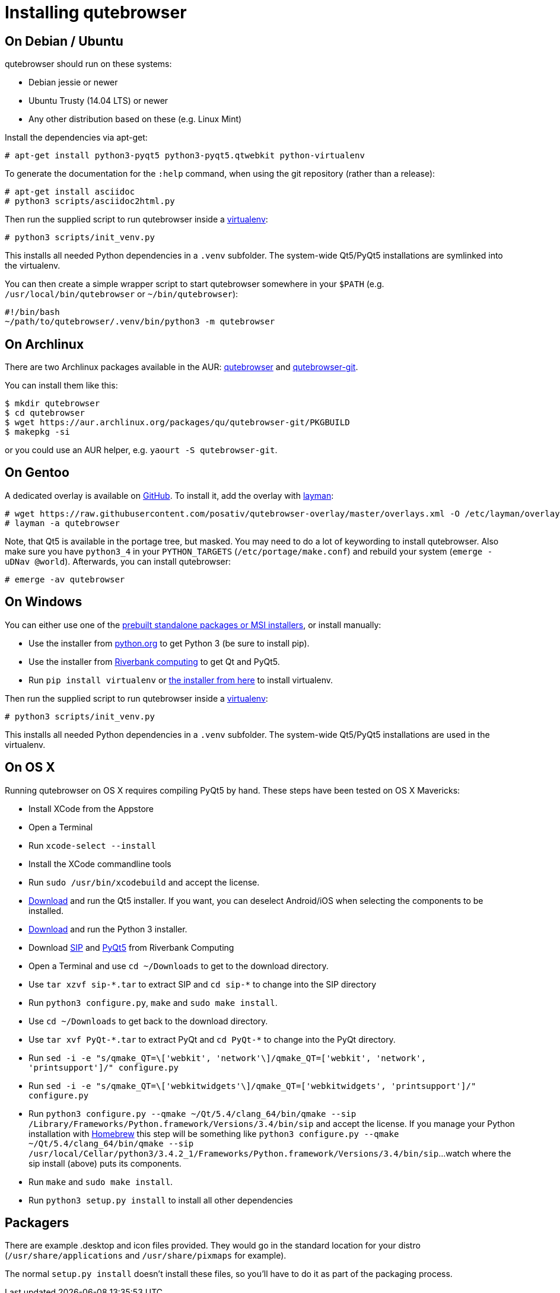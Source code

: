 Installing qutebrowser
======================

On Debian / Ubuntu
------------------

qutebrowser should run on these systems:

* Debian jessie or newer
* Ubuntu Trusty (14.04 LTS) or newer
* Any other distribution based on these (e.g. Linux Mint)

Install the dependencies via apt-get:

----
# apt-get install python3-pyqt5 python3-pyqt5.qtwebkit python-virtualenv
----

To generate the documentation for the `:help` command, when using the git
repository (rather than a release):

----
# apt-get install asciidoc
# python3 scripts/asciidoc2html.py
----

Then run the supplied script to run qutebrowser inside a
https://virtualenv.pypa.io/en/latest/virtualenv.html[virtualenv]:

----
# python3 scripts/init_venv.py
----

This installs all needed Python dependencies in a `.venv` subfolder. The
system-wide Qt5/PyQt5 installations are symlinked into the virtualenv.

You can then create a simple wrapper script to start qutebrowser somewhere in
your `$PATH` (e.g. `/usr/local/bin/qutebrowser` or `~/bin/qutebrowser`):

----
#!/bin/bash
~/path/to/qutebrowser/.venv/bin/python3 -m qutebrowser
----

On Archlinux
------------

There are two Archlinux packages available in the AUR:
https://aur.archlinux.org/packages/qutebrowser/[qutebrowser] and
https://aur.archlinux.org/packages/qutebrowser-git/[qutebrowser-git].

You can install them like this:

----
$ mkdir qutebrowser
$ cd qutebrowser
$ wget https://aur.archlinux.org/packages/qu/qutebrowser-git/PKGBUILD
$ makepkg -si
----

or you could use an AUR helper, e.g. `yaourt -S qutebrowser-git`.

On Gentoo
---------

A dedicated overlay is available on
https://github.com/posativ/qutebrowser-overlay[GitHub]. To install it, add the
overlay with http://wiki.gentoo.org/wiki/Layman[layman]:

----
# wget https://raw.githubusercontent.com/posativ/qutebrowser-overlay/master/overlays.xml -O /etc/layman/overlays/qutebrowser.xml
# layman -a qutebrowser
----

Note, that Qt5 is available in the portage tree, but masked. You may need to do
a lot of keywording to install qutebrowser. Also make sure you have `python3_4`
in your `PYTHON_TARGETS` (`/etc/portage/make.conf`) and rebuild your system
(`emerge -uDNav @world`). Afterwards, you can install qutebrowser:

----
# emerge -av qutebrowser
----

On Windows
----------

You can either use one of the
https://github.com/The-Compiler/qutebrowser/releases[prebuilt standalone
packages or MSI installers], or install manually:

* Use the installer from http://www.python.org/downloads[python.org] to get
Python 3 (be sure to install pip).
* Use the installer from
http://www.riverbankcomputing.com/software/pyqt/download5[Riverbank computing]
to get Qt and PyQt5.
* Run `pip install virtualenv` or
http://www.lfd.uci.edu/~gohlke/pythonlibs/#virtualenv[the installer from here]
to install virtualenv.

Then run the supplied script to run qutebrowser inside a
https://virtualenv.pypa.io/en/latest/virtualenv.html[virtualenv]:

----
# python3 scripts/init_venv.py
----

This installs all needed Python dependencies in a `.venv` subfolder. The
system-wide Qt5/PyQt5 installations are used in the virtualenv.

On OS X
-------

Running qutebrowser on OS X requires compiling PyQt5 by hand. These steps have
been tested on OS X Mavericks:

* Install XCode from the Appstore
* Open a Terminal
* Run `xcode-select --install`
* Install the XCode commandline tools
* Run `sudo /usr/bin/xcodebuild` and accept the license.
* http://www.qt.io/download-open-source/[Download] and run the Qt5 installer.
If you want, you can deselect Android/iOS when selecting the components to be
installed.
* http://www.python.org/downloads/[Download] and run the Python 3
installer.
* Download http://www.riverbankcomputing.com/software/sip/download[SIP] and
http://www.riverbankcomputing.com/software/pyqt/download5[PyQt5] from Riverbank Computing
* Open a Terminal and use `cd ~/Downloads` to get to the download directory.
* Use `tar xzvf sip-*.tar` to extract SIP and `cd sip-*` to change into the
SIP directory
* Run `python3 configure.py`, `make` and `sudo make install`.
* Use `cd ~/Downloads` to get back to the download directory.
* Use `tar xvf PyQt-*.tar` to extract PyQt and `cd PyQt-*` to change into the
PyQt directory.
* Run `sed -i -e "s/qmake_QT=\['webkit', 'network'\]/qmake_QT=['webkit',
'network', 'printsupport']/" configure.py`
* Run `sed -i -e "s/qmake_QT=\['webkitwidgets'\]/qmake_QT=['webkitwidgets',
'printsupport']/" configure.py`
* Run `python3 configure.py --qmake ~/Qt/5.4/clang_64/bin/qmake --sip
/Library/Frameworks/Python.framework/Versions/3.4/bin/sip` and accept
the license. If you manage your Python installation with http://brew.sh[Homebrew]
this step will be something like `python3 configure.py --qmake ~/Qt/5.4/clang_64/bin/qmake
--sip /usr/local/Cellar/python3/3.4.2_1/Frameworks/Python.framework/Versions/3.4/bin/sip`...
watch where the sip install (above) puts its components.
* Run `make` and `sudo make install`.
* Run `python3 setup.py install` to install all other dependencies

Packagers
---------

There are example .desktop and icon files provided. They would go in the
standard location for your distro (`/usr/share/applications` and
`/usr/share/pixmaps` for example).

The normal `setup.py install` doesn't install these files, so you'll have to do
it as part of the packaging process.
